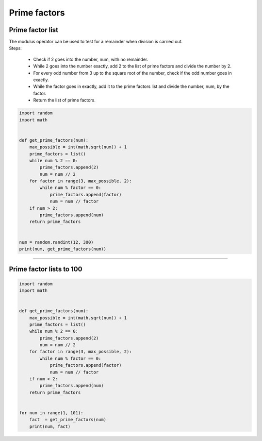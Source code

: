 =======================
Prime factors
=======================

Prime factor list
---------------------

| The modulus operator can be used to test for a remainder when division is carried out.
| Steps:

    * Check if 2 goes into the number, num, with no remainder.
    * While 2 goes into the number exactly, add 2 to the list of prime factors and divide the number by 2.
    * For every odd number from 3 up to the square root of the number, check if the odd number goes in exactly.
    * While the factor goes in exactly, add it to the prime factors list and divide the number, num, by the factor.
    * Return the list of prime factors.

.. code-block:: python

    import random
    import math


    def get_prime_factors(num):
        max_possible = int(math.sqrt(num)) + 1
        prime_factors = list()
        while num % 2 == 0:
            prime_factors.append(2)
            num = num // 2
        for factor in range(3, max_possible, 2):
            while num % factor == 0:
                prime_factors.append(factor)
                num = num // factor
        if num > 2:
            prime_factors.append(num)
        return prime_factors


    num = random.randint(12, 300)
    print(num, get_prime_factors(num))


----

Prime factor lists to 100
---------------------------

.. code-block:: python

    import random
    import math


    def get_prime_factors(num):
        max_possible = int(math.sqrt(num)) + 1
        prime_factors = list()
        while num % 2 == 0:
            prime_factors.append(2)
            num = num // 2
        for factor in range(3, max_possible, 2):
            while num % factor == 0:
                prime_factors.append(factor)
                num = num // factor
        if num > 2:
            prime_factors.append(num)
        return prime_factors


    for num in range(1, 101):
        fact  = get_prime_factors(num)
        print(num, fact)


